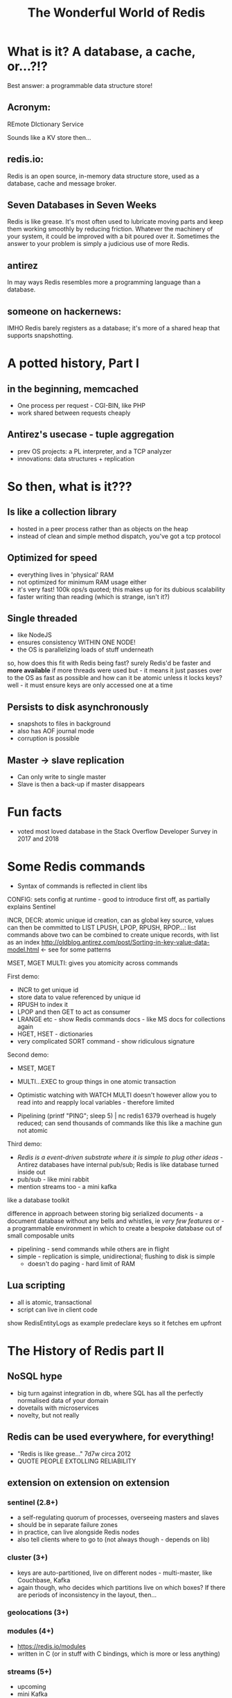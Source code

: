 #+OPTIONS: num:nil toc:nil
#+OPTIONS: reveal_history:t
#+Title: The Wonderful World of Redis
  
* What is it? A database, a cache, or...?!?
  
#+BEGIN_NOTES
Best answer: a programmable data structure store!
#+END_NOTES


** Acronym:
REmote DIctionary Service
#+BEGIN_NOTES
Sounds like a KV store then...
#+END_NOTES
** redis.io:
Redis is an open source, in-memory data structure store, used as a database, cache and message broker.

** Seven Databases in Seven Weeks
Redis is like grease. It's most often used to lubricate moving parts and keep them working smoothly by reducing friction. Whatever the machinery of your system, it could be improved with a bit poured over it. Sometimes the answer to your problem is simply a judicious use of more Redis.

** antirez
In may ways Redis resembles more a programming language than a database.  

# ** someone on reddit:
# It hits a nice sweet spot for "nosql" distirbuted data stores between simple K-V stores (like memcached) and map-reduce-ish type full-on document databases (like, I dunno CouchDB or Cassandra or MongoDB or whatever the kids use these days).

** someone on hackernews:
IMHO Redis barely registers as a database; it's more of a shared heap that supports snapshotting.


* A potted history, Part I
** in the beginning, memcached
- One process per request - CGI-BIN, like PHP
- work shared between requests cheaply

** Antirez's usecase - tuple aggregation
- prev OS projects: a PL interpreter, and a TCP analyzer
- innovations: data structures + replication
  
* So then, what is it???

** Is like a collection library
- hosted in a peer process rather than as objects on the heap
- instead of clean and simple method dispatch, you've got a tcp protocol
  
** Optimized for speed
- everything lives in 'physical' RAM 
- not optimized for minimum RAM usage either
- it's very fast! 100k ops/s quoted; this makes up for its dubious scalability
- faster writing than reading (which is strange, isn't it?)
  
** Single threaded
- like NodeJS
- ensures consistency WITHIN ONE NODE!
- the OS is parallelizing loads of stuff underneath
#+BEGIN_NOTES
so, how does this fit with Redis being fast? surely Redis'd be faster and *more available* if more threads were used
but - it means it just passes over to the OS as fast as possible
and how can it be atomic unless it locks keys? well - it must ensure keys are only accessed one at a time
#+END_NOTES
  
** Persists to disk asynchronously
- snapshots to files in background
- also has AOF journal mode
- corruption is possible
  
** Master -> slave replication  
- Can only write to single master
- Slave is then a back-up if master disappears

* Fun facts
- voted most loved database in the Stack Overflow Developer Survey in 2017 and 2018

    
* Some Redis commands
- Syntax of commands is reflected in client libs

CONFIG: sets config at runtime - good to introduce first off, as partially explains Sentinel

INCR, DECR: atomic unique id creation, can as global key source, values can then be committed to LIST
LPUSH, LPOP, RPUSH, RPOP...: list commands 
above two can be combined to create unique records, with list as an index
http://oldblog.antirez.com/post/Sorting-in-key-value-data-model.html <- see for some patterns


MSET, MGET
MULTI: gives you atomicity across commands


First demo:
  - INCR to get unique id
  - store data to value referenced by unique id
  - RPUSH to index it
  - LPOP and then GET to act as consumer
  - LRANGE etc - show Redis commands docs - like MS docs for collections again
  - HGET, HSET - dictionaries
  - very complicated SORT command - show ridiculous signature

Second demo:
  - MSET, MGET
  - MULTI...EXEC to group things in one atomic transaction
  - Optimistic watching with WATCH
    MULTI doesn't however allow you to read into and reapply local variables - therefore limited

    
  - Pipelining
    (printf "PING\r\nPING\r\nPING\r\nPING\r\nPING"; sleep 5) | nc redis1 6379
    overhead is hugely reduced; can send thousands of commands like this
    like a machine gun
    not atomic

Third demo:
  - /Redis is a event-driven substrate where it is simple to plug other ideas/ - Antirez
    databases have internal pub/sub; Redis is like database turned inside out
  - pub/sub - like mini rabbit
  - mention streams too - a mini kafka


like a database toolkit


difference in approach between storing big serialized documents - a document database without any bells and whistles, ie /very few features/
or - a programmable environment in which to create a bespoke database out of small composable units

- pipelining - send commands while others are in flight
- simple - replication is simple, unidirectional; flushing to disk is simple
  - doesn't do paging - hard limit of RAM

** Lua scripting
- all is atomic, transactional
- script can live in client code
#+BEGIN_NOTES
show RedisEntityLogs as example
predeclare keys so it fetches em upfront
#+END_NOTES

* The History of Redis part II
** NoSQL hype
- big turn against integration in db, where SQL has all the perfectly normalised data of your domain
- dovetails with microservices
- novelty, but not really

** Redis can be used everywhere, for everything!
- "Redis is like grease..." 7d7w circa 2012
- QUOTE PEOPLE EXTOLLING RELIABILITY
  
** extension on extension on extension
*** sentinel (2.8+)
- a self-regulating quorum of processes, overseeing masters and slaves
- should be in separate failure zones
- in practice, can live alongside Redis nodes
- also tell clients where to go to (not always though - depends on lib)

*** cluster (3+)
- keys are auto-partitioned, live on different nodes - multi-master, like Couchbase, Kafka
- again though, who decides which partitions live on which boxes? If there are periods of inconsistency in the layout, then...

*** geolocations (3+)

*** modules (4+)
- https://redis.io/modules
- written in C (or in stuff with C bindings, which is more or less anything)
  
*** streams (5+)
- upcoming
- mini Kafka

** Better and better and better but...
- Aphyr proves the obvious, 2013: https://aphyr.com/posts/283-jepsen-redis
  (look at final comment, much more recent)

* Data loss demo
...


* Strengths and Weaknesses
** good
- when consistency and durability aren't too important
- where data is encapsulated - bad for integration with other apps
- therefore, microservices
- brill for prototyping
  

* Making the best of it
- not actually that scalable - use partitioning! As in, split data between clusters
- if just being used as KV store of documents, there may be better options

  
* Maintenance top tips
** Check connectivity
- use netcat or PuTTY (in raw mode)
- from the network, from the client, from the server
- beware tcp connection exhaustion!

** logging
- would tell you about tcp connection exhaustion!
- also memory usage
- and moving of master

** look at infos on both sentinels and servers
- check masters and slaves

